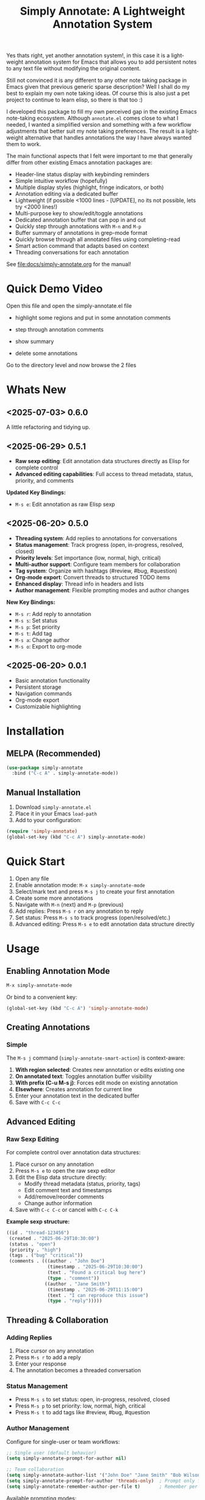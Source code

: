 #+title: Simply Annotate: A Lightweight Annotation System
#+author: James Dyer
#+email: captainflasmr@gmail.com
#+language: en
#+options: ':t toc:nil author:nil email:nil num:nil title:nil
#+todo: TODO DOING | DONE
#+startup: showall

#+attr_org: :width 300px
#+attr_html: :width 50%
[[file:img/simply-annotate-banner.jpg]]

Yes thats right, yet another annotation system!, in this case it is a lightweight annotation system for Emacs that allows you to add persistent notes to any text file without modifying the original content.

Still not convinced it is any different to any other note taking package in Emacs given that previous generic sparse description? Well I shall do my best to explain my own note taking ideas.  Of course this is also just a pet project to continue to learn elisp, so there is that too :)

I developed this package to fill my own perceived gap in the existing Emacs note-taking ecosystem. Although =annotate.el= comes close to what I needed, I wanted a simplified version and something with a few workflow adjustments that better suit my note taking preferences. The result is a lightweight alternative that handles annotations the way I have always wanted them to work.

The main functional aspects that I felt were important to me that generally differ from other existing Emacs annotation packages are:

- Header-line status display with keybinding reminders
- Simple intuitive workflow (hopefully)
- Multiple display styles (highlight, fringe indicators, or both)
- Annotation editing via a dedicated buffer
- Lightweight (if possible <1000 lines - [UPDATE], no its not possible, lets try <2000 lines!)
- Multi-purpose key to show/edit/toggle annotations
- Dedicated annotation buffer that can pop in and out
- Quickly step through annotations with =M-n= and =M-p=
- Buffer summary of annotations in grep-mode format
- Quickly browse through all annotated files using completing-read
- Smart action command that adapts based on context
- Threading conversations for each annotation

See [[file:docs/simply-annotate.org]] for the manual!

* Quick Demo Video

Open this file and open the simply-annotate.el file

- highlight some regions and put in some annotation comments

- step through annotation comments

- show summary

- delete some annotations

Go to the directory level and now browse the 2 files

#+attr_org: :width 300px
#+attr_html: :width 100%
[[file:img/simply-annotate-screen-recording.gif]]

* Whats New

** <2025-07-03> *0.6.0*

A little refactoring and tidying up.

** <2025-06-29> *0.5.1*

- *Raw sexp editing*: Edit annotation data structures directly as Elisp for complete control
- *Advanced editing capabilities*: Full access to thread metadata, status, priority, and comments

*Updated Key Bindings:*
- =M-s e=: Edit annotation as raw Elisp sexp

** <2025-06-20> *0.5.0*

- *Threading system*: Add replies to annotations for conversations
- *Status management*: Track progress (open, in-progress, resolved, closed)
- *Priority levels*: Set importance (low, normal, high, critical)
- *Multi-author support*: Configure team members for collaboration
- *Tag system*: Organize with hashtags (#review, #bug, #question)
- *Org-mode export*: Convert threads to structured TODO items
- *Enhanced display*: Thread info in headers and lists
- *Author management*: Flexible prompting modes and author changes

*New Key Bindings:*
- =M-s r=: Add reply to annotation
- =M-s s=: Set status
- =M-s p=: Set priority
- =M-s t=: Add tag
- =M-s a=: Change author
- =M-s o=: Export to org-mode

** <2025-06-20> *0.0.1*

- Basic annotation functionality
- Persistent storage
- Navigation commands
- Org-mode export
- Customizable highlighting

* Installation

** MELPA (Recommended)

#+begin_src emacs-lisp
(use-package simply-annotate
  :bind ("C-c A" . simply-annotate-mode))
#+end_src

** Manual Installation

1. Download =simply-annotate.el=
2. Place it in your Emacs =load-path=
3. Add to your configuration:

#+begin_src emacs-lisp
(require 'simply-annotate)
(global-set-key (kbd "C-c A") simply-annotate-mode)
#+end_src

* Quick Start

1. Open any file
2. Enable annotation mode: =M-x simply-annotate-mode=
3. Select/mark text and press =M-s j= to create your first annotation
4. Create some more annotations
5. Navigate with =M-n= (next) and =M-p= (previous)
6. Add replies: Press =M-s r= on any annotation to reply
7. Set status: Press =M-s s= to track progress (open/resolved/etc.)
8. Advanced editing: Press =M-s e= to edit annotation data structure directly

* Usage

** Enabling Annotation Mode

#+begin_src emacs-lisp
M-x simply-annotate-mode
#+end_src

Or bind to a convenient key:

#+begin_src emacs-lisp
(global-set-key (kbd "C-c A") 'simply-annotate-mode)
#+end_src

** Creating Annotations

*** Simple

The =M-s j= command (=simply-annotate-smart-action=) is context-aware:

1. *With region selected*: Creates new annotation or edits existing one
2. *On annotated text*: Toggles annotation buffer visibility  
3. *With prefix (C-u M-s j)*: Forces edit mode on existing annotation
4. *Elsewhere*: Creates annotation for current line
5. Enter your annotation text in the dedicated buffer
6. Save with =C-c C-c=

** Advanced Editing

*** Raw Sexp Editing

For complete control over annotation data structures:

1. Place cursor on any annotation
2. Press =M-s e= to open the raw sexp editor
3. Edit the Elisp data structure directly:
   - Modify thread metadata (status, priority, tags)
   - Edit comment text and timestamps
   - Add/remove/reorder comments
   - Change author information
4. Save with =C-c C-c= or cancel with =C-c C-k=

*Example sexp structure:*
#+begin_src emacs-lisp
((id . "thread-123456")
 (created . "2025-06-29T10:30:00")
 (status . "open")
 (priority . "high")
 (tags . ("bug" "critical"))
 (comments . (((author . "John Doe")
               (timestamp . "2025-06-29T10:30:00")
               (text . "Found a critical bug here")
               (type . "comment"))
              ((author . "Jane Smith")
               (timestamp . "2025-06-29T11:15:00")
               (text . "I can reproduce this issue")
               (type . "reply")))))
#+end_src

** Threading & Collaboration

*** Adding Replies

1. Place cursor on any annotation
2. Press =M-s r= to add a reply
3. Enter your response
4. The annotation becomes a threaded conversation

*** Status Management

- Press =M-s s= to set status: open, in-progress, resolved, closed
- Press =M-s p= to set priority: low, normal, high, critical
- Press =M-s t= to add tags like #review, #bug, #question

*** Author Management

Configure for single-user or team workflows:

#+begin_src emacs-lisp
;; Single user (default behavior)
(setq simply-annotate-prompt-for-author nil)

;; Team collaboration
(setq simply-annotate-author-list '("John Doe" "Jane Smith" "Bob Wilson"))
(setq simply-annotate-prompt-for-author 'threads-only)  ; Prompt only for replies
(setq simply-annotate-remember-author-per-file t)       ; Remember per file
#+end_src

Available prompting modes:
- =nil=: Never prompt (single-user mode)
- ='first-only=: Prompt once per session
- ='always=: Prompt for every annotation
- ='threads-only=: Prompt only for thread replies (great for reviews)

*** Author Commands

- =M-s a=: Change author of existing annotation/comment

** Display Styles

Simply Annotate supports three display styles:

- *Highlight*: Traditional background highlighting (default)
- *Fringe*: Shows indicators in the left fringe
- *Both*: Combines highlighting with fringe indicators

Change styles with =M-s ]= or customize =simply-annotate-display-style=.

** Viewing Annotations

When =simply-annotate-mode= is active:

- Annotated text is displayed according to your chosen style
- The header line shows annotation count, status info, and available commands
- * Thread info*: Header shows =[OPEN/HIGH:3]= for status, priority, and comment count
- Moving to annotated text shows annotation details in the header
- Press =M-s j= on annotated text to view/edit in detail

** Navigation

| Key Binding | Action                       |
|-------------+------------------------------|
| =M-n=       | Jump to next annotation      |
| =M-p=       | Jump to previous annotation  |
| =M-s j=     | Smart action (context-aware) |

** Managing Annotations

*** Creating

- Select/mark some text
- Press =M-s j= to open the annotation buffer
- Make your changes
- Save with =C-c C-c=

*** Editing

*Standard Editing:*
- Place cursor on annotated text
- Press =C-u M-s j= to open the annotation buffer
- Make your changes
- Save with =C-c C-c=

*Advanced Sexp Editing:*
- Place cursor on annotated text
- Press =M-s e= to open the raw sexp editor
- Edit the complete data structure
- Save with =C-c C-c= or cancel with =C-c C-k=

*** Deleting

- Place cursor on annotated text
- Press =M-s -= to remove the annotation

*** Listing All Annotations

- Press =M-s l= to open a grep-mode buffer showing all annotations in the current file
- **Enhanced display**: Shows thread status, priority, comment counts, and author info
- Click on line numbers, press =Enter= or =n/p= keys to jump directly to annotations
- Perfect for getting an overview of all your notes and their status

*** Cross-file Overview

- Press =M-s 0= to browse annotations across all files
- Select a file from the completion list
- **Statistics**: Shows annotation counts and status summaries per file
- View all annotations for that file in =grep-mode= format
- Source file is presented along with =grep-mode= list of annotations

** Org-mode Integration

Export your annotation threads to org-mode files for further processing:

- Press =M-s o= to export current buffer annotations to an org file
- Each thread becomes a TODO item with proper metadata
- Replies become sub-entries
- Status, priority, tags, and timestamps are preserved

* Key Bindings

When =simply-annotate-mode= is enabled:

| Key Binding | Command                                    | Description                          |
|-------------+--------------------------------------------+--------------------------------------|
| =M-s j=     | =simply-annotate-smart-action=             | Smart create/view/edit annotation    |
| =M-s e=     | =simply-annotate-edit-sexp=                | Edit annotation as raw Elisp sexp    |
| =M-s r=     | =simply-annotate-reply-to-annotation=      | Add reply to annotation              |
| =M-s s=     | =simply-annotate-set-annotation-status=    | Set status (open/resolved)           |
| =M-s p=     | =simply-annotate-set-annotation-priority=  | Set priority (low/high)              |
| =M-s t=     | =simply-annotate-add-annotation-tag=       | Add tag (#review, #bug)              |
| =M-s a=     | =simply-annotate-change-annotation-author= | Change author                        |
| =M-s o=     | =simply-annotate-export-to-org-file=       | Export to org-mode file              |
| =M-s -=     | =simply-annotate-remove=                   | Delete annotation at point           |
| =M-s l=     | =simply-annotate-list=                     | List all annotations in current file |
| =M-s 0=     | =simply-annotate-show-all=                 | Browse annotations across all files  |
| =M-s ]=     | =simply-annotate-cycle-display-style=      | Cycle through display styles         |
| =M-n=       | =simply-annotate-next=                     | Jump to next annotation              |
| =M-p=       | =simply-annotate-previous=                 | Jump to previous annotation          |

In the annotation buffer:

| Key Binding | Command                                   | Description                  |
|-------------+-------------------------------------------+------------------------------|
| =C-c C-c=   | =simply-annotate-save-annotation-buffer=  | Save changes                 |
| =C-c C-k=   | =simply-annotate-cancel-edit=             | Cancel editing               |
| =C-g=       | =simply-annotate-cancel-edit=             | Cancel editing (alternative) |
| =M-s e=     | =simply-annotate-edit-sexp=               | Switch to sexp editing mode  |
| =M-s r=     | =simply-annotate-reply-to-annotation=     | Add reply                    |
| =M-s s=     | =simply-annotate-set-annotation-status=   | Set status                   |
| =M-s p=     | =simply-annotate-set-annotation-priority= | Set priority                 |
| =M-s t=     | =simply-annotate-add-annotation-tag=      | Add tag                      |
| =M-s o=     | =simply-annotate-export-to-org-file=      | Export to org-mode           |

* Customization

** Basic Configuration

#+begin_src emacs-lisp
(use-package simply-annotate
  :custom
  ;; Customize highlight colors
  (simply-annotate-highlight-face '(:background "lightblue" :foreground "darkblue"))
  
  ;; Change annotation buffer height (fraction of frame)
  (simply-annotate-buffer-height 0.25)
  
  ;; Custom storage location
  (simply-annotate-file "~/my-annotations.el")
  
  ;; Set display style
  (simply-annotate-display-style 'both) ; 'highlight, 'fringe, or 'both
  
  ;; Customize fringe indicators
  (simply-annotate-fringe-indicator 'right-triangle)
  (simply-annotate-fringe-face 'simply-annotate-fringe-face)
  
  :bind
  ("C-c A" . simply-annotate-mode))
#+end_src

** Threading & Collaboration Configuration

#+begin_src emacs-lisp
(use-package simply-annotate
  :custom
  ;; Author configuration
  (simply-annotate-author-list '("John Doe" "Jane Smith" "Bob Wilson" "Alice Chen"))
  (simply-annotate-prompt-for-author 'threads-only)  ; Prompt only for replies
  (simply-annotate-remember-author-per-file t)       ; Remember per file
  
  ;; Customize available statuses and priorities
  (simply-annotate-thread-statuses '("open" "in-progress" "resolved" "closed"))
  (simply-annotate-priority-levels '("low" "normal" "high" "critical"))
  
  :bind
  ("C-c A" . simply-annotate-mode)
  ("C-c 0" . simply-annotate-show-all))
#+end_src

** Configuration Examples

*** Single User (Default)
#+begin_src emacs-lisp
;; Minimal setup - works like original simply-annotate
(setq simply-annotate-prompt-for-author nil)
#+end_src

*** Code Review Team
#+begin_src emacs-lisp
;; Review team setup
(setq simply-annotate-author-list '("John Reviewer" "Jane Developer" "Bob QA"))
(setq simply-annotate-prompt-for-author 'threads-only)  ; Prompt for replies only
(setq simply-annotate-remember-author-per-file t)       ; Different authors per file
#+end_src

** Display Style Options

#+begin_src emacs-lisp
;; Use only fringe indicators (good for minimal visual impact)
(setq simply-annotate-display-style 'fringe)

;; Use traditional highlighting
(setq simply-annotate-display-style 'highlight)

;; Use both for maximum visibility
(setq simply-annotate-display-style 'both)
#+end_src

** Customization Options

| Variable                                   | Default                              | Description                                     |
|--------------------------------------------+--------------------------------------+-------------------------------------------------|
| =simply-annotate-file=                     | ="~/.emacs.d/simply-annotations.el"= | File to store annotations                       |
| =simply-annotate-highlight-face=           | ='(:inherit highlight)=              | Face for highlighted annotated text             |
| =simply-annotate-buffer-name=              | ="*Annotation*"=                     | Name of the annotation display buffer           |
| =simply-annotate-buffer-height=            | =0.3=                                | Height of annotation buffer (fraction of frame) |
| =simply-annotate-display-style=            | ='fringe=                            | How to display annotations                      |
| =simply-annotate-fringe-indicator=         | ='right-triangle=                    | Symbol for fringe indicators                    |
| =simply-annotate-fringe-face=              | ='simply-annotate-fringe-face=       | Face for fringe indicators                      |
| =simply-annotate-author-list=              | =(list user-full-name)=              | List of available authors                       |
| =simply-annotate-prompt-for-author=        | =nil=                                | When to prompt for author selection             |
| =simply-annotate-remember-author-per-file= | =nil=                                | Remember author choice per file                 |
| =simply-annotate-thread-statuses=          | ='("open" "in-progress" ...)=        | Available status values                         |
| =simply-annotate-priority-levels=          | ='("low" "normal" "high" ...)=       | Available priority levels                       |

** Custom Faces

#+begin_src emacs-lisp
;; Custom highlight face for annotations
(defface my-annotation-face
  '((t :background "lightyellow" :foreground "black"))
  "Face for annotation highlights")

(setq simply-annotate-highlight-face 'my-annotation-face)

;; Custom fringe face
(defface my-fringe-face
  '((t :foreground "red" :background nil))
  "Face for fringe annotation indicators")

(setq simply-annotate-fringe-face 'my-fringe-face)
#+end_src

* Tips and Tricks

** Workflow Suggestions

Enable the mode globally if you wish for all files!
   
#+begin_src emacs-lisp
(use-package simply-annotate
  :hook
  (find-file-hook . simply-annotate-mode)
  :bind
  ("C-c A" . simply-annotate-mode)
  ("C-c 0" . simply-annotate-show-all))
#+end_src

** Smart Action Usage Patterns

- *Quick annotation*: No selection, =M-s j= to annotate current line
- *Edit existing*: =C-u M-s j= on annotated text to force edit mode
- *Toggle view*: =M-s j= on annotated text to show/hide annotation buffer
- *Region annotation*: Select text, =M-s j= to create detailed annotation

** Advanced Editing Tips

- *Bulk operations*: Use =M-s e= to edit multiple comments at once in sexp mode
- *Data migration*: Copy annotation structures between files using sexp editing
- *Precision control*: Manually adjust timestamps, IDs, or metadata via sexp editing
- *Complex threading*: Create sophisticated reply structures that aren't possible through the UI

** Display Style Tips

- Use *fringe* mode for code files to minimize visual distraction
- Use *highlight* mode for documents where you want emphasis
- Use *both* mode for critical files requiring maximum attention
- Change styles on-the-fly with =M-s ]= based on current task

** Performance Notes

- Annotations are loaded on-demand per buffer
- Large numbers of annotations (100+) may slightly impact performance
- Fringe mode generally has better performance than highlight mode
- **Threading**: Complex threads (10+ replies) may slow annotation buffer rendering
- **Sexp editing**: Large annotation structures may take a moment to format and parse

* Troubleshooting

** Common Issues

*** Annotations not persisting

- Check that =simply-annotate-file= is writable
- Ensure the directory exists
- Verify threading data structure isn't corrupted

*** Highlighting not visible

- Customize =simply-annotate-highlight-face= for your color theme
- Check for conflicting overlays from other packages
- Try switching to fringe mode: =(setq simply-annotate-display-style 'fringe)=

*** Fringe indicators not showing

- Ensure your Emacs build supports fringe bitmaps
- Check that fringe is visible: =(set-window-fringes nil 8 8)=
- Try a different fringe indicator: =(setq simply-annotate-fringe-indicator 'left-triangle)=

*** Keybindings not working

- Ensure =simply-annotate-mode= is enabled
- Check for conflicting keybindings with =C-h k=
- Some thread commands only work on existing annotations

*** Smart action not behaving as expected

- Remember it's context-sensitive: behavior changes based on region selection and cursor position
- Use =C-u M-s j= to force edit mode
- Check if you're on annotated text with fringe mode enabled

*** Threading Issues

- *Author prompting not working*: Check =simply-annotate-prompt-for-author= setting
- *Thread display corrupted*: Try =M-s ]= to refresh display style
- *Replies not saving*: Ensure you're using =C-c C-c= to save
- *Wrong author selected*: Use =M-s a= to change author after creation
- *Session author stuck*: Use =M-s A= to reset session author

*** Sexp Editing Issues

- *Sexp not parsing*: Ensure proper Elisp syntax with balanced parentheses
- *Data corruption*: Always use =C-c C-k= to cancel if unsure about changes
- *Thread structure invalid*: Check that required fields (id, comments) are present
- *Timestamps malformed*: Use ISO format: "2025-06-29T10:30:00"
- *Comments missing type*: Ensure each comment has type "comment" or "reply"

** Getting Help

There is a manual!, just run ~M-x info~ or ~C-h i~ and search for =simply-annotate=

* Bugs                                                                 :bugs:

#+begin_src emacs-lisp :results table :exports results :tangle no
(my/kanban-to-table "bugs" "issues")
#+end_src

#+RESULTS:
| DONE                                                 |
|------------------------------------------------------|
| Overlay not removed when cancelling a new annotation |

** DONE Overlay not removed when cancelling a new annotation

* Roadmap                                                           :roadmap:

#+begin_src emacs-lisp :results table :exports results :tangle no
(my/kanban-to-table "roadmap" "issues")
#+end_src

#+RESULTS:
| TODO                                                                           |
|--------------------------------------------------------------------------------|
| Reduce in size and make the source code base more efficient, maybe <1000 lines |

** TODO Reduce in size and make the source code base more efficient, maybe <1000 lines


* Alternative package comparison

** 1. *annotate.el*

*Pros*:
- Mature and battle-tested with extensive user base
- Sophisticated query language for filtering annotations
- Flexible annotation positioning (inline, new line, based on font size)
- Comprehensive customization options
- Support for annotation expansion macros
- Database switching functionality

*simply-annotate* differentiates by:
- *Header-line status display* - UX status and keybindings
- *Multiple display styles* - fringe indicators, highlighting, or both
- *Smart action command* - context-aware annotation management
- *Annotation buffer* - with auto-show, editing and navigation
- *Lightweight implementation* - provides core functionality
- *Raw sexp editing* - direct access to data structures for power users

** 2. *org-annotate-file*

*Pros*:
- Full org-mode integration with all org features (outlines, babel, etc.)
- Leverages existing org-mode knowledge
- Long-standing package with proven workflow

*simply-annotate* differentiates by:
- *Visual overlay highlighting* vs text-only annotations
- *Fringe indicator option* for minimal visual impact
- *Interactive annotation buffer* that updates automatically
- *Simpler annotation format* that's less prone to corruption
- *Better multi-line support* without org-mode formatting requirements
- *More responsive user interface* with immediate visual feedback
- *Advanced editing capabilities* including raw sexp manipulation

** 3. *org-remark* (formerly org-marginalia)

*Pros*:
- Modern design with active development
- Sophisticated highlighting system with multiple highlight types
- Full org-mode integration for rich note-taking
- Good for research and academic workflows
- Support for multiple document types (PDFs, EPUBs, web pages)

*simply-annotate* differentiates by:
- *Focused on text files* rather than multi-format documents
- *Lighter weight* with faster startup and operation
- *Flexible display options* including unobtrusive fringe mode
- *Simpler annotation model* - text-centric rather than highlight-centric
- *More straightforward workflow* without requiring org-mode knowledge
- *Direct data structure access* through sexp editing

** 4. *org-noter*

*Pros*:
- Excellent for PDF and document annotation workflows
- Synchronized scrolling between document and notes
- Strong academic and research focus
- Good integration with document viewers (PDF-tools, DocView, nov.el)

*simply-annotate* differentiates by:
- *General-purpose file annotation* vs document-specific workflows
- *Simpler mental model* - annotate any text file directly
- *Lightweight operation* without requiring document viewer setup
- *Better for source code* and plain text file workflows
- *More immediate annotation access* without session management
- *Project-friendly storage* that travels with files
- *Smart context-aware commands* that adapt to current situation
- *Power-user features* like direct sexp editing for complex manipulations

* Contributing

Contributions are welcome! Please:

1. Fork the repository
2. Create a feature branch
3. Add tests if applicable  
4. Submit a pull request

** Development Setup

#+begin_src emacs-lisp
;; For development, load from source
(add-to-list 'load-path "/path/to/simply-annotate")
(require 'simply-annotate)
#+end_src

* License

This program is free software; you can redistribute it and/or modify it under the terms of the GNU General Public License as published by the Free Software Foundation, either version 3 of the License, or (at your option) any later version.

See the [[https://www.gnu.org/licenses/gpl-3.0.en.html][GNU General Public License]] for more details.
